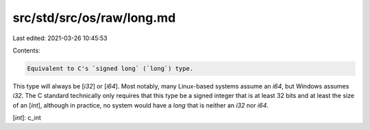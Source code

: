 src/std/src/os/raw/long.md
==========================

Last edited: 2021-03-26 10:45:53

Contents:

.. code-block:: md

    Equivalent to C's `signed long` (`long`) type.

This type will always be [`i32`] or [`i64`]. Most notably, many Linux-based systems assume an `i64`, but Windows assumes `i32`. The C standard technically only requires that this type be a signed integer that is at least 32 bits and at least the size of an [`int`], although in practice, no system would have a `long` that is neither an `i32` nor `i64`.

[`int`]: c_int


